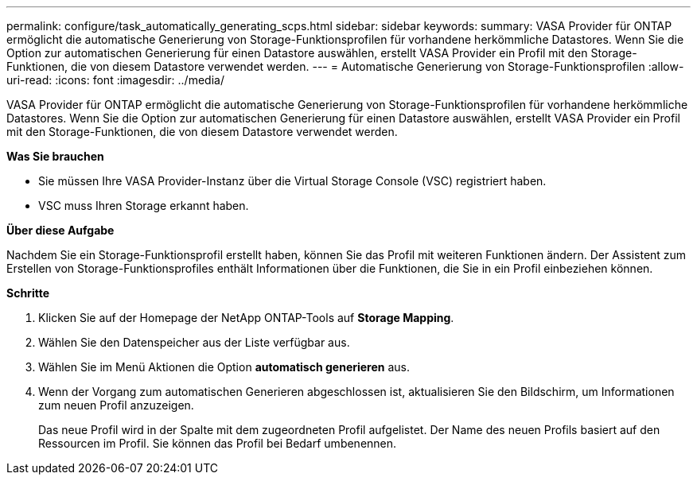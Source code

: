 ---
permalink: configure/task_automatically_generating_scps.html 
sidebar: sidebar 
keywords:  
summary: VASA Provider für ONTAP ermöglicht die automatische Generierung von Storage-Funktionsprofilen für vorhandene herkömmliche Datastores. Wenn Sie die Option zur automatischen Generierung für einen Datastore auswählen, erstellt VASA Provider ein Profil mit den Storage-Funktionen, die von diesem Datastore verwendet werden. 
---
= Automatische Generierung von Storage-Funktionsprofilen
:allow-uri-read: 
:icons: font
:imagesdir: ../media/


[role="lead"]
VASA Provider für ONTAP ermöglicht die automatische Generierung von Storage-Funktionsprofilen für vorhandene herkömmliche Datastores. Wenn Sie die Option zur automatischen Generierung für einen Datastore auswählen, erstellt VASA Provider ein Profil mit den Storage-Funktionen, die von diesem Datastore verwendet werden.

*Was Sie brauchen*

* Sie müssen Ihre VASA Provider-Instanz über die Virtual Storage Console (VSC) registriert haben.
* VSC muss Ihren Storage erkannt haben.


*Über diese Aufgabe*

Nachdem Sie ein Storage-Funktionsprofil erstellt haben, können Sie das Profil mit weiteren Funktionen ändern. Der Assistent zum Erstellen von Storage-Funktionsprofiles enthält Informationen über die Funktionen, die Sie in ein Profil einbeziehen können.

*Schritte*

. Klicken Sie auf der Homepage der NetApp ONTAP-Tools auf *Storage Mapping*.
. Wählen Sie den Datenspeicher aus der Liste verfügbar aus.
. Wählen Sie im Menü Aktionen die Option *automatisch generieren* aus.
. Wenn der Vorgang zum automatischen Generieren abgeschlossen ist, aktualisieren Sie den Bildschirm, um Informationen zum neuen Profil anzuzeigen.
+
Das neue Profil wird in der Spalte mit dem zugeordneten Profil aufgelistet. Der Name des neuen Profils basiert auf den Ressourcen im Profil. Sie können das Profil bei Bedarf umbenennen.


